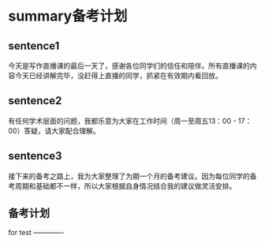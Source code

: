 * summary备考计划
  
** sentence1
   今天是写作直播课的最后一天了，感谢各位同学们的信任和陪伴。所有直播课的内容今天已经讲解完毕，没赶得上直播的同学，抓紧在有效期内看回放。

** sentence2
 有任何学术层面的问题，我都乐意为大家在工作时间（周一至周五13：00 - 17：00）答疑，请大家配合理解。

** sentence3
 接下来的备考之路上，我为大家整理了为期一个月的备考建议。因为每位同学的备考周期和基础都不一样，所以大家根据自身情况结合我的建议做灵活安排。

** 备考计划


#+DOWNLOADED: file:///home/wedo/.deepinwine/Deepin-TIM/drive_c/users/wedo/My%20Pictures/TIM20200127140046-1.jpg @ 2020-01-27 14:15:58
[[file:summary备考计划/2020-01-27_14-15-58_TIM20200127140046-1.jpg]]



#+DOWNLOADED: file:///home/wedo/.deepinwine/Deepin-TIM/drive_c/users/wedo/My%20Pictures/TIM20200127140012-2.jpg @ 2020-01-27 14:16:03
[[file:summary备考计划/2020-01-27_14-16-03_TIM20200127140012-2.jpg]]

#+DOWNLOADED: file:///home/wedo/.deepinwine/Deepin-TIM/drive_c/users/wedo/My%20Pictures/TIM20200127140035-3.jpg @ 2020-01-27 14:16:07
[[file:summary备考计划/2020-01-27_14-16-07_TIM20200127140035-3.jpg]]

for test -------------
